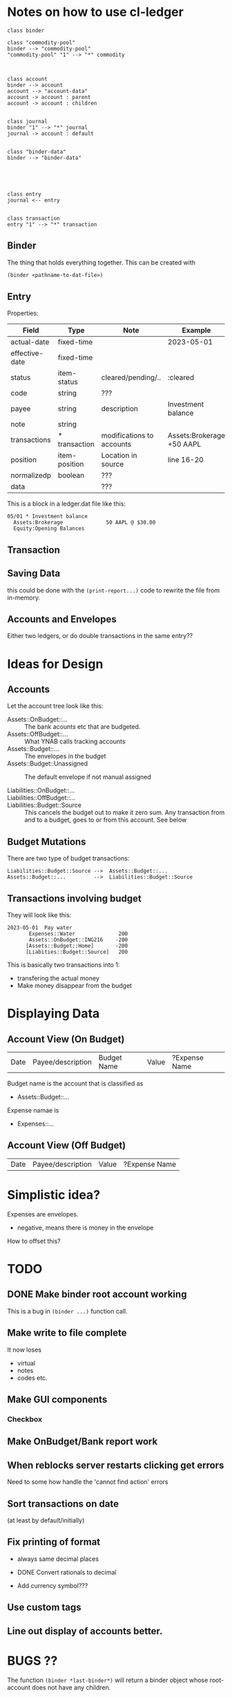 * Notes on how to use cl-ledger



#+begin_src plantuml :file "cd.svg"
class binder

class "commodity-pool"
binder --> "commodity-pool"
"commodity-pool" "1" --> "*" commodity



class account
binder --> account
account --> "account-data"
account -> account : parent
account -> account : children


class journal
binder "1" --> "*" journal
journal -> account : default


class "binder-data"
binder --> "binder-data"





class entry
journal <-- entry


class transaction
entry "1" --> "*" transaction
#+end_src

#+RESULTS:
[[file:cd.svg]]

** Binder

The thing that holds everything together.
This can be created with

#+begin_src lisp
  (binder <pathname-to-dat-file>)
#+end_src



** Entry

Properties:

| Field          | Type          | Note                      | Example                   |
|----------------+---------------+---------------------------+---------------------------|
| actual-date    | fixed-time    |                           | 2023-05-01                |
| effective-date | fixed-time    |                           |                           |
| status         | item-status   | cleared/pending/..        | :cleared                  |
| code           | string        | ???                       |                           |
| payee          | string        | description               | Investment balance        |
| note           | string        |                           |                           |
| transactions   | * transaction | modifications to accounts | Assets:Brokerage +50 AAPL |
| position       | item-position | Location in source        | line 16-20                |
| normalizedp    | boolean       | ???                       |                           |
| data           |               | ???                       |                           |
|----------------+---------------+---------------------------+---------------------------|


This is a block in a ledger.dat file like this:

#+begin_example
05/01 * Investment balance
  Assets:Brokerage              50 AAPL @ $30.00
  Equity:Opening Balances
#+end_example



** Transaction



** Saving Data

this could be done with the =(print-report...)= code to rewrite the file from in-memory.

** Accounts and Envelopes

Either two ledgers, or do double transactions in the same entry??

* Ideas for Design


** Accounts

Let the account tree look like this:

- Assets::OnBudget::... ::
  The bank acounts etc that are budgeted.
- Assets::OffBudget::... ::
  What YNAB calls tracking accounts
- Assets::Budget::... ::
  The envelopes in the budget
- Assets::Budget::Unassigned ::
  The default envelope if not manual assigned
  
- Liabilities::OnBudget::... ::
- Liabilities::OffBudget::... ::
- Liabilities::Budget::Source ::
  This cancels the budget out to make it zero sum.
  Any transaction from and to a budget, goes to or from this account.  See below


** Budget Mutations

There are two type of budget transactions:
#+begin_example
  Liabilities::Budget::Source -->  Assets::Budget::...
  Assets::Budget::...         -->  Liabilities::Budget::Source
#+end_example

** Transactions involving budget

They will look like this:

#+begin_example
2023-05-01  Pay water
       Expenses::Water              200
       Assets::OnBudget::ING216    -200
      [Assets::Budget::Home]       -200
      [Liabities::Budget::Source]   200
#+end_example  

This is basically two transactions into 1:
- transfering the actual money
- Make money disappear from the budget  



* Displaying Data


** Account View (On Budget)

| Date | Payee/description | Budget Name | Value | ?Expense Name |



Budget name is the account that is classified as
- Assets::Budget::...
Expense namae is
- Expenses::...
  
** Account View (Off Budget)

| Date | Payee/description | Value | ?Expense Name|

* Simplistic idea?


Expenses are envelopes.

- negative, means there is money in the envelope

How to offset this?  


* TODO

** DONE Make binder root account working

This is a bug in =(binder ...)= function call.


** Make write to file complete

It now loses
- virtual
- notes
- codes etc.


** Make GUI components

*** Checkbox

** Make OnBudget/Bank report work


** When reblocks server restarts clicking get errors

Need to some how handle the 'cannot find action' errors

** Sort transactions on date

(at least by default/initially)

** Fix printing of format

- always same decimal places
- DONE Convert rationals to decimal 

- Add currency symbol???

** Use custom tags

** Line out display of accounts better.




* BUGS ??

The function =(binder *last-binder*)= will return a binder object whose root-account
does not have any children.

  
